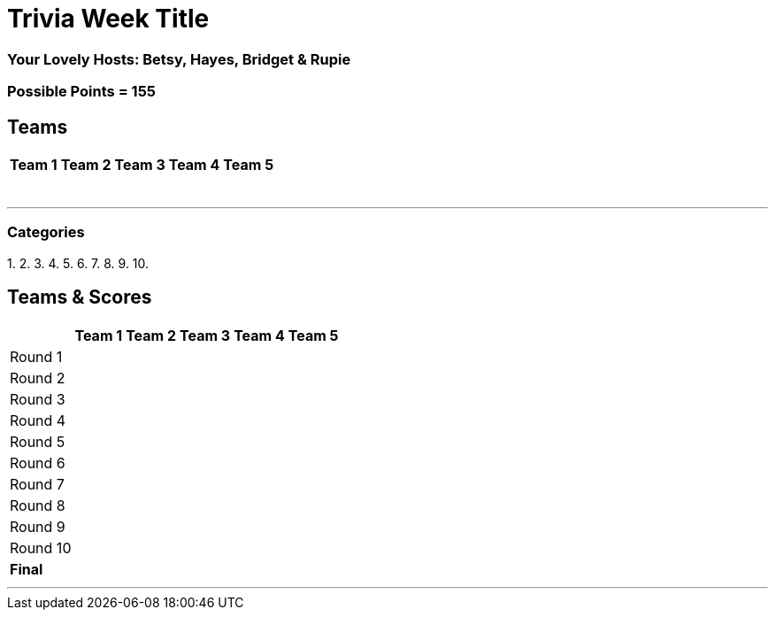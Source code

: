 //Title of Trivia Week
= Trivia Week Title

//define basepath for the folder to find all of your files in
:basepath: october9/questions/round


//Specify Hosts
=== Your Lovely Hosts: Betsy, Hayes, Bridget & Rupie

//Specify possible points
=== Possible Points = 155

//Table for Teams
== Teams
[%autowidth,stripes=even,]
|===
| Team 1 | Team 2 |Team 3 | Team 4 | Team 5 


|
|
|
|
|

|
|
|
|
|

|
|
|
|
|

|
|
|
|
|

|
|
|
|
|

|
|
|
|
|

|
| 
|
|
|
|===

'''

//Categories, provide link to the html file for that category followed by a title in brackerts and the time limit in parenthesis
//Example: 1. link:{basepath}1/enjoy.html[Enjoy!] (10 mins)
// you can then provide the answers in the same way

=== Categories

1.
2.
3.
4.
5.
6.
7.
8.
9.
10.

//Table for SCoring
== Teams & Scores

[%autowidth,stripes=even,]
|===
| | Team 1 | Team 2 |Team 3 | Team 4 | Team 5

|Round 1
| 
| 
| 
| 
| 

|Round 2   
| 
| 
| 
| 
| 

| Round 3
| 
| 
| 
| 
| 

|Round 4
| 
| 
| 
| 
| 

|Round 5
| 
| 
| 
| 
| 

|Round 6
| 
| 
| 
| 
| 

|Round 7
| 
| 
| 
| 
| 

|Round 8
| 
| 
| 
| 
| 

|Round 9
| 
| 
| 
| 
| 

|Round 10
| 
| 
| 
| 
| 

|*Final*
| 
| 
| 
| 
| 
|===

'''

